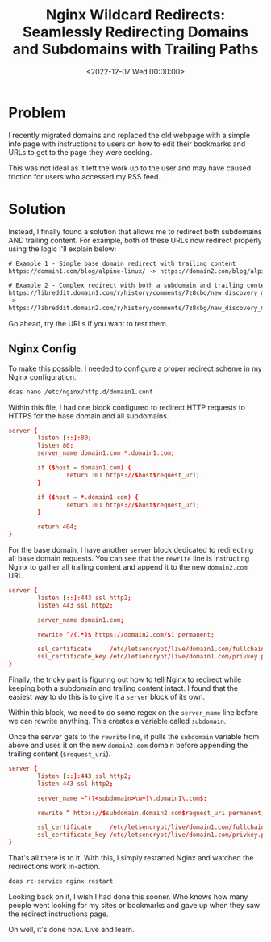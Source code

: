 #+date:        <2022-12-07 Wed 00:00:00>
#+title:       Nginx Wildcard Redirects: Seamlessly Redirecting Domains and Subdomains with Trailing Paths
#+description: Instructional steps for applying regex-based redirects in Nginx to manage subdomain routing and trailing path modifications effectively.
#+slug:        nginx-wildcard-redirect
#+filetags:    :nginx:redirect:regex:

* Problem

I recently migrated domains and replaced the old webpage with a simple
info page with instructions to users on how to edit their bookmarks and
URLs to get to the page they were seeking.

This was not ideal as it left the work up to the user and may have
caused friction for users who accessed my RSS feed.

* Solution

Instead, I finally found a solution that allows me to redirect both
subdomains AND trailing content. For example, both of these URLs now
redirect properly using the logic I'll explain below:

#+begin_src txt
# Example 1 - Simple base domain redirect with trailing content
https://domain1.com/blog/alpine-linux/ -> https://domain2.com/blog/alpine-linux/

# Example 2 - Complex redirect with both a subdomain and trailing content
https://libreddit.domain1.com/r/history/comments/7z8cbg/new_discovery_mode_turns_video_game_assassins/
->
https://libreddit.domain2.com/r/history/comments/7z8cbg/new_discovery_mode_turns_video_game_assassins/
#+end_src

Go ahead, try the URLs if you want to test them.

** Nginx Config

To make this possible. I needed to configure a proper redirect scheme in
my Nginx configuration.

#+begin_src sh
doas nano /etc/nginx/http.d/domain1.conf
#+end_src

Within this file, I had one block configured to redirect HTTP requests
to HTTPS for the base domain and all subdomains.

#+begin_src conf
server {
        listen [::]:80;
        listen 80;
        server_name domain1.com *.domain1.com;

        if ($host = domain1.com) {
                return 301 https://$host$request_uri;
        }

        if ($host = *.domain1.com) {
                return 301 https://$host$request_uri;
        }

        return 404;
}
#+end_src

For the base domain, I have another =server= block dedicated to
redirecting all base domain requests. You can see that the =rewrite=
line is instructing Nginx to gather all trailing content and append it
to the new =domain2.com= URL.

#+begin_src conf
server {
        listen [::]:443 ssl http2;
        listen 443 ssl http2;

        server_name domain1.com;

        rewrite ^/(.*)$ https://domain2.com/$1 permanent;

        ssl_certificate     /etc/letsencrypt/live/domain1.com/fullchain.pem;
        ssl_certificate_key /etc/letsencrypt/live/domain1.com/privkey.pem;
}
#+end_src

Finally, the tricky part is figuring out how to tell Nginx to redirect
while keeping both a subdomain and trailing content intact. I found that
the easiest way to do this is to give it a =server= block of its own.

Within this block, we need to do some regex on the =server_name= line
before we can rewrite anything. This creates a variable called
=subdomain=.

Once the server gets to the =rewrite= line, it pulls the =subdomain=
variable from above and uses it on the new =domain2.com= domain before
appending the trailing content (=$request_uri=).

#+begin_src conf
server {
        listen [::]:443 ssl http2;
        listen 443 ssl http2;

        server_name ~^(?<subdomain>\w+)\.domain1\.com$;

        rewrite ^ https://$subdomain.domain2.com$request_uri permanent;

        ssl_certificate     /etc/letsencrypt/live/domain1.com/fullchain.pem;
        ssl_certificate_key /etc/letsencrypt/live/domain1.com/privkey.pem;
}
#+end_src

That's all there is to it. With this, I simply restarted Nginx and
watched the redirections work in-action.

#+begin_src sh
doas rc-service nginx restart
#+end_src

Looking back on it, I wish I had done this sooner. Who knows how many
people went looking for my sites or bookmarks and gave up when they saw
the redirect instructions page.

Oh well, it's done now. Live and learn.
